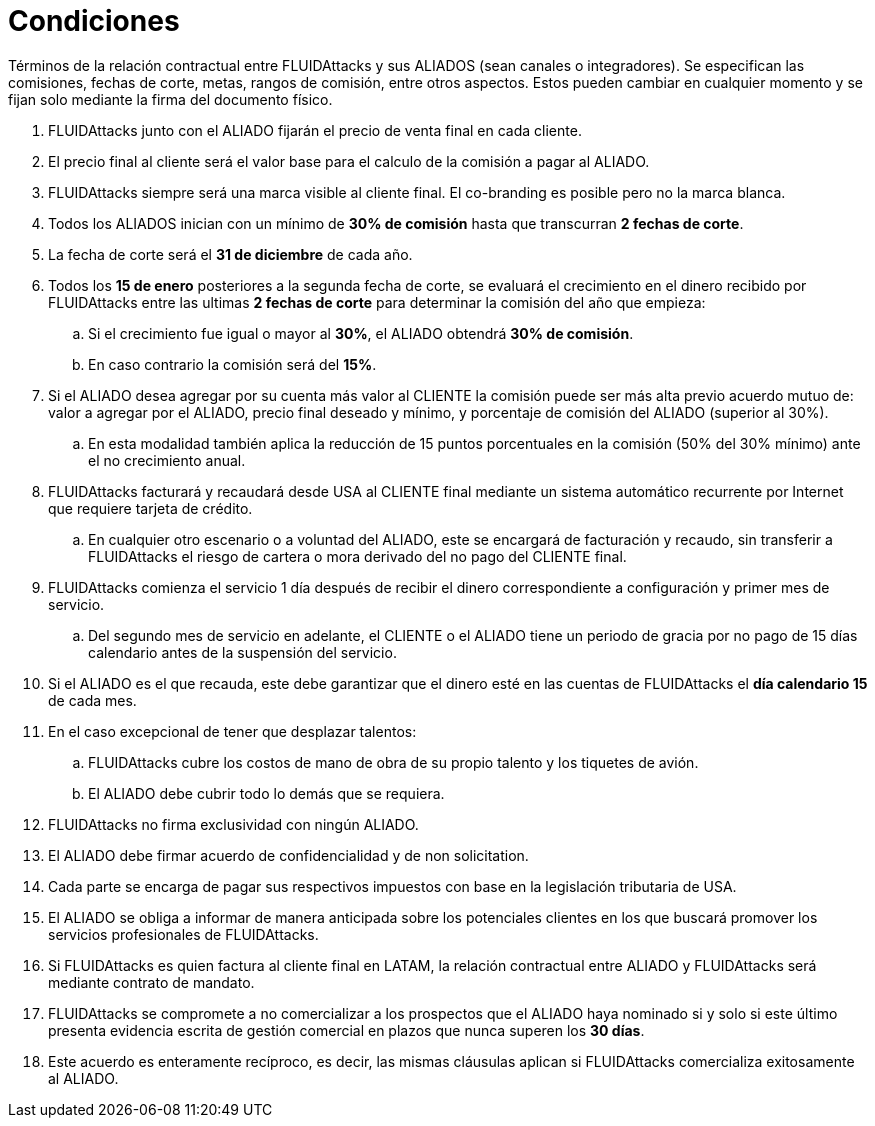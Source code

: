 :slug: aliados/condiciones/
:category: aliados
:description: Términos de la relación contractual entre FLUIDAttacks y sus ALIADOS (sean canales o integradores). Se especifican las comisiones, fechas de corte, metas, rangos de comisión, entre otros aspectos. Estos pueden cambiar en cualquier momento y se fijan solo mediante la firma del documento físico.
:keywords: FLUID, Aliados, Comercial, Seguridad, Ethical Hacking, Condiciones.
:translate: partners/terms/

= Condiciones

{description}

. +FLUIDAttacks+ junto con el ALIADO
fijarán el precio de venta final en cada cliente.

. El precio final al cliente será el valor base
para el calculo de la comisión a pagar al ALIADO.

. +FLUIDAttacks+ siempre será una marca visible al cliente final.
El +co-branding+ es posible pero no la marca blanca.

. Todos los ALIADOS inician con un mínimo de *30% de comisión*
hasta que transcurran *2 fechas de corte*.

. La fecha de corte será el *31 de diciembre* de cada año.

. Todos los *15 de enero* posteriores a la segunda fecha de corte,
se evaluará el crecimiento en el dinero recibido por +FLUIDAttacks+
entre las ultimas *2 fechas de corte*
para determinar la comisión del año que empieza:

.. Si el crecimiento fue igual o mayor al *30%*,
el ALIADO obtendrá *30% de comisión*.

.. En caso contrario la comisión será del *15%*.

. Si el ALIADO desea agregar por su cuenta más valor al CLIENTE
la comisión puede ser más alta previo acuerdo mutuo de:
valor a agregar por el ALIADO,
precio final deseado y mínimo,
y porcentaje de comisión del ALIADO (superior al +30%+).

.. En esta modalidad también aplica la reducción
de +15+ puntos porcentuales en la comisión
(+50%+ del +30%+ mínimo) ante el no crecimiento anual.

. +FLUIDAttacks+ facturará y recaudará desde +USA+ al CLIENTE final
mediante un sistema automático recurrente por Internet
que requiere tarjeta de crédito.

.. En cualquier otro escenario o a voluntad del ALIADO,
este se encargará de facturación y recaudo,
sin transferir a +FLUIDAttacks+ el riesgo de cartera o mora
derivado del no pago del CLIENTE final.

. +FLUIDAttacks+ comienza el servicio +1+ día después
de recibir el dinero correspondiente a configuración
y primer mes de servicio.

.. Del segundo mes de servicio en adelante,
el CLIENTE o el ALIADO tiene un periodo de gracia
por no pago de +15+ días calendario antes de la suspensión del servicio.

. Si el ALIADO es el que recauda,
este debe garantizar que el dinero esté en las cuentas de +FLUIDAttacks+
el *día calendario 15* de cada mes.

. En el caso excepcional de tener que desplazar talentos:

.. +FLUIDAttacks+ cubre los costos de mano de obra de su propio talento
y los tiquetes de avión.

.. El ALIADO debe cubrir todo lo demás que se requiera.

. +FLUIDAttacks+ no firma exclusividad con ningún ALIADO.

. El ALIADO debe firmar acuerdo de confidencialidad y de +non solicitation+.

. Cada parte se encarga de pagar sus respectivos impuestos
con base en la legislación tributaria de +USA+.

. El ALIADO se obliga a informar de manera anticipada
sobre los potenciales clientes en los que buscará promover
los servicios profesionales de +FLUIDAttacks+.

. Si +FLUIDAttacks+ es quien factura al cliente final en +LATAM+,
la relación contractual entre ALIADO y +FLUIDAttacks+
será mediante contrato de mandato.

. +FLUIDAttacks+ se compromete a no comercializar
a los prospectos que el ALIADO haya nominado
si y solo si este último presenta evidencia escrita
de gestión comercial en plazos que nunca superen los *30 días*.

. Este acuerdo es enteramente recíproco,
es decir, las mismas cláusulas aplican
si +FLUIDAttacks+ comercializa exitosamente al ALIADO.
